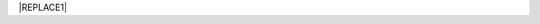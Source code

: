 
|REPLACE1|


.. bottom of content


.. |REPLACE1| raw:: html

    <script language=”javascript”>
    var url = '/'
    location.href = url
    </script>